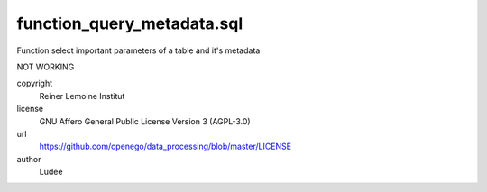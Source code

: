 .. AUTOGENERATED - DO NOT TOUCH!

function_query_metadata.sql
###########################

Function select important parameters of a table and it's metadata

NOT WORKING


copyright
  Reiner Lemoine Institut

license
  GNU Affero General Public License Version 3 (AGPL-3.0)

url
  https://github.com/openego/data_processing/blob/master/LICENSE

author
  Ludee

